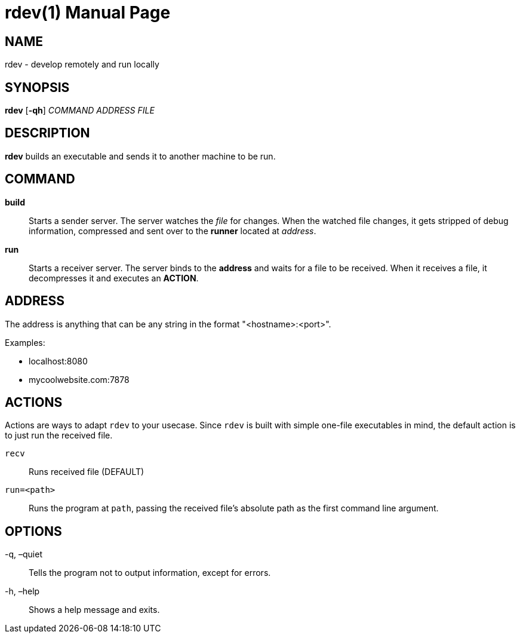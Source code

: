 = rdev(1)
Diego Augusto
:doctype: manpage

== NAME
rdev - develop remotely and run locally

== SYNOPSIS

*rdev* [*-qh*] _COMMAND_ _ADDRESS_ _FILE_

== DESCRIPTION

*rdev* builds an executable and sends it to another machine to be run.

== COMMAND

*build*:: Starts a sender server. The server watches the _file_ for
changes. When the watched file changes, it gets stripped of debug
information, compressed and sent over to the *runner* located at
_address_.

*run*:: Starts a receiver server. The server binds to the *address* and
waits for a file to be received. When it receives a file, it
decompresses it and executes an *ACTION*.

== ADDRESS

The address is anything that can be any string in the format "<hostname>:<port>".

.Examples:
* localhost:8080
* mycoolwebsite.com:7878

== ACTIONS

Actions are ways to adapt `rdev` to your usecase. Since `rdev` is
built with simple one-file executables in mind, the default action is to
just run the received file. 

`recv`:: Runs received file (DEFAULT) 
`run=<path>`:: Runs the program at `path`, passing the received file’s
absolute path as the first command line argument.

== OPTIONS

-q, –quiet:: Tells the program not to output information, except for errors.
-h, –help:: Shows a help message and exits.

